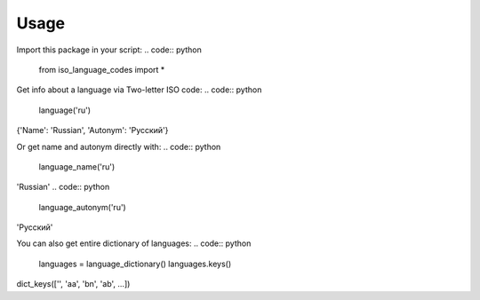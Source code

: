 =====
Usage
=====

Import this package in your script:
.. code:: python

    from iso_language_codes import *

Get info about a language via Two-letter ISO code:
.. code:: python

    language('ru')

{'Name': 'Russian', 'Autonym': 'Русский'}

Or get name and autonym directly with:
.. code:: python

    language_name('ru')

'Russian'
.. code:: python

    language_autonym('ru')

'Русский'

You can also get entire dictionary of languages:
.. code:: python

    languages = language_dictionary()
    languages.keys()

dict_keys(['', 'aa', 'bn', 'ab', ...])